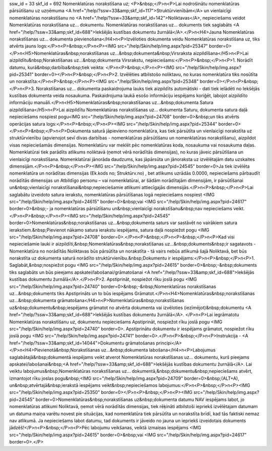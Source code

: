 ssw_id = 33skf_id = 692Nomenklatūras norakstīšana uz;<P>&nbsp;</P>\n<P>Lai nodrošinātu nomenklatūras pārsūtīšanu uz uzņēmuma <A href="/help/?ssw=33&amp;skf_id=117">Struktūrvienībām</A> un vienlaicīgi nomenklatūras norakstīšanu no <A href="/help/?ssw=33&amp;skf_id=142">Noliktavas</A>, nepieciešams veidot Nomenklatūras norakstīšana uz... dokumentu. Nomenklatūras norakstīšanas uz... dokuments tiek saglabāts <A href="/help/?ssw=33&amp;skf_id=688">Iekšējās kustības dokumentu žurnālā</A>.</P>\n<H4>Jauna Nomenklatūras norakstīšanas uz... dokumenta pievienošana</H4>\n<P>Izvēloties dokumenta veidu Nomenklatūras norakstīšana uz, tiks atvērts jauns logs:</P>\n<P>&nbsp;</P>\n<P><IMG src="/help/Skin/help/img.aspx?pid=25347" border=0></P>\n<H5>Nomenklatūras&nbsp;norakstīšanas uz...&nbsp;dokumenta&nbsp;Virsraksta aizpildīšana</H5>\n<P>Lai aizpildītu&nbsp;Norakstīšanas uz...&nbsp;dokumenta Virsrakstu, nepieciešams:</P>\n<P>&nbsp;</P>\n<P>1. Norādīt datumu, kurā&nbsp;darbība&nbsp;tiek veikta: </P>\n<P>&nbsp;</P>\n<P><IMG src="/help/Skin/help/img.aspx?pid=25341" border=0></P>\n<P>&nbsp;</P>\n<P>2. Izvēlēties atbilstošo noliktavu, no kuras nomenklatūra tiks nosūtīta un norakstīta:</P>\n<P>&nbsp;</P>\n<P><IMG src="/help/Skin/help/img.aspx?pid=25348" border=0></P>\n<P>&nbsp;</P>\n<P>3. Norakstīšanas uz... dokumenta paskaidrojuma lauks tiek aizpildīts automātiski - dati tiek ielādēti no Iekšējās kustības dokumenta veida nosaukuma. Paskaidrojuma laukā esošo informāciju iespējams koriģēt, labojot aizpildīto informāciju manuāli.</P>\n<H5>Nomenklatūras&nbsp;norakstīšanas uz...&nbsp;dokumenta Satura aizpildīšana</H5>\n<P>Lai aizpildītu Nomenklatūras norakstīšanas uz... dokumenta Saturu, dokumenta satura daļā nepieciešams nospiest pogu<IMG src="/help/Skin/help/img.aspx?pid=24708" border=0>&nbsp;un tiks atvērts operācijas satura logs:</P>\n<P>&nbsp;</P>\n<P><IMG src="/help/Skin/help/img.aspx?pid=25344" border=0></P>\n<P>&nbsp;</P>\n<P>Dokumenta saturā jāpievieno nomenklatūra, kas tiek pārsūtīta un vienlaicīgi norakstīta uz struktūrvienību (apvienojot sevī divas darbības - nomenklatūras pārsūtīšanu un nomenklatūras norakstīšanu), aizpildot visas nepieciešamās dimensijas. Nomenklatūru var meklēt pēc nomenklatūras koda, nosaukuma vai nosaukuma daļas. Nomenklatūrai tiek parādīts atlikums noliktavā (ņemot vērā norādītās dimensijas), no kuras jāveic pārsūtīšana un vienlaicīgi norakstīšana. Nomenklatūrai jānorāda daudzums, kas jāpārsūta un jānoraksta uz izvēlētajām datu uzskaites dimensijām.</P>\n<P>&nbsp;</P>\n<P><IMG src="/help/Skin/help/img.aspx?pid=24545" border=0>Ja tiek izvēlēta nomenklatūra un norādītas dimensijas (Ek.kods no; Struktūrv.no) , bet atlikums uzrādās 0.0000, nepieciešams pārbaudīt norādītās dimensijas un Atbildīgo personu – vai nomenklatūrai, ar šādām norādītajām dimensijām, ir pārsūtīšanai un&nbsp;vienlaicīgi norakstīšanai&nbsp;nepieciešamie atlikumi attiecīgajās dimensijās.</P>\n<P>&nbsp;</P>\n<P>Lai saglabātu izveidoto satura ierakstu, nomenklatūras pārsūtīšanas logā nepieciešams nospiest <IMG src="/help/Skin/help/img.aspx?pid=24615" border=0>&nbsp;vai <IMG src="/help/Skin/help/img.aspx?pid=24617" border=0>&nbsp;- ja nomenklatūras pārsūtīšanu un&nbsp;vienlaicīgi norakstīšanu&nbsp;nav nepieciešams veikt.</P>\n<P>&nbsp;</P>\n<P><IMG src="/help/Skin/help/img.aspx?pid=24545" border=0>Nomenklatūras&nbsp;norakstīšanas uz...&nbsp;dokumenta saturs var sastāvēt no vairākiem satura ierakstiem.&nbsp;Pievienot nākamo satura ierakstu iespējams, satura daļā nospiežot pogu <IMG src="/help/Skin/help/img.aspx?pid=24708" border=0>.</P>\n<P>&nbsp;</P>\n<P>&nbsp;</P>\n<P>Kad visi nepieciešamie lauki ir aizpildīti,&nbsp;Nomenklatūras&nbsp;norakstīšanas uz...&nbsp;dokuments&nbsp;ir sagatavots - Nomenklatūra no norādītās Noliktavas būs pārsūtīta un norakstīta - tā vairs nebūs atlikumā šajā Noliktavā, bet būs norakstīta uz dokumenta saturā norādīto struktūrvienību.&nbsp;Dokumentu ir iespējams:</P>\n<P>&nbsp;</P>\n<P>1. Saglabāt,&nbsp;nospiežot pogu <IMG src="/help/Skin/help/img.aspx?pid=24615" border=0>&nbsp;-&nbsp;dokuments tiks saglabāts un būs pieejams apskatei/labošanai/grāmatošanai <A href="/help/?ssw=33&amp;skf_id=688">Iekšējās kustības dokumentu žurnālā</A>.</P>\n<P>2. Apstiprināt, nospiežot rīku joslā pogu <IMG src="/help/Skin/help/img.aspx?pid=24740" border=0>&nbsp;-&nbsp;Nomenklatūras norakstīšanas uz...&nbsp;dokuments tiks Apstiprināts un to būs iespējams Grāmatot.</P>\n<H4>Nomenklatūras&nbsp;norakstīšanas uz...&nbsp;dokumenta grāmatošana</H4>\n<P>Nomenklatūras&nbsp;norakstīšanas uz&nbsp;dokumentu&nbsp;iespējams grāmatot no atvērta dokumenta vai izvēloties (iezīmējot)&nbsp;dokumentu <A href="/help/?ssw=33&amp;skf_id=688">Iekšējās kustības dokumentu žurnālā</A>. </P>\n<P>Lai iegrāmatotu Nomenklatūras norakstīšanu uz, dokumentu nepieciešams Apstiprināt, nospiežot rīku joslā pogu <IMG src="/help/Skin/help/img.aspx?pid=24740" border=0>. Apstiprinātu dokumentu ir iespējams grāmatot, nospiežot rīku joslā pogu <IMG src="/help/Skin/help/img.aspx?pid=24741" border=0>.</P>\n<P>&nbsp;</P>\n<P>Instrukcija - <A href="/help/?ssw=33&amp;skf_id=14044">Dokumentu grāmatošanas principi</A></P>\n<H4>Pievienotā&nbsp;Norakstīšanas uz...&nbsp;dokumenta labošana</H4>\n<P>Labojumus saglabātajā&nbsp;dokumentā iespējams veikt atverot Nomenklatūras norakstīšanas uz... dokumentu, kurš pieejams apskatei/labošanai&nbsp;<A href="/help/?ssw=33&amp;skf_id=688">Iekšējās kustības dokumentu žurnālā</A>. Lai veiktu labojumus&nbsp;Nomenklatūras norakstīšanas uz... dokumentā,&nbsp;dokumentu&nbsp;nepieciešams atvērt, izmantojot rīku joslas pogu&nbsp;<IMG src="/help/Skin/help/img.aspx?pid=24709" border=0>&nbsp;(ALT+A), un&nbsp;atvērtajā&nbsp;ierakstā iespējams veikt&nbsp;nepieciešamos labojumus:</P>\n<P>&nbsp;</P>\n<P><IMG src="/help/Skin/help/img.aspx?pid=25350" border=0></P>\n<P>&nbsp;</P>\n<P><IMG src="/help/Skin/help/img.aspx?pid=24545" border=0>Nomenklatūras&nbsp;norakstīšanas uz&nbsp;dokumenta datumu NAV iespējams labot, jo nomenklatūras atlikumi Noliktavā, ņemot vērā norādītās dimensijas, tiek rēķināti atbilstoši iepriekš izvēlētajam datumam un datuma maiņa varētu novest pie situācijas, kad nomenklatūra tiek pārsūtīta un norakstīta brīdī, kad tās faktiski nemaz nav atlikumā. Ja nepieciešams labot datumu, tad dokuments ir jāveido no jauna un iepriekš izveidotais dokuments jādzēš!</P>\n<P>&nbsp;</P>\n<P>Pēc labojumu veikšanas, veiktā izmaiņas iespējams <IMG src="/help/Skin/help/img.aspx?pid=24615" border=0>&nbsp;vai <IMG src="/help/Skin/help/img.aspx?pid=24617" border=0>.</P>